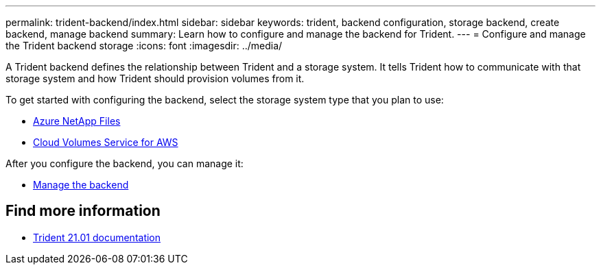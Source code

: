 ---
permalink: trident-backend/index.html
sidebar: sidebar
keywords: trident, backend configuration, storage backend, create backend, manage backend
summary: Learn how to configure and manage the backend for Trident.
---
= Configure and manage the Trident backend storage
:icons: font
:imagesdir: ../media/

[.lead]
A Trident backend defines the relationship between Trident and a storage system. It tells Trident how to communicate with that storage system and how Trident should provision volumes from it.

To get started with configuring the backend, select the storage system type that you plan to use:

* link:anf.html[Azure NetApp Files]
* link:aws.html[Cloud Volumes Service for AWS]

After you configure the backend, you can manage it:

* link:manage-backend.html[Manage the backend]

== Find more information
* https://netapp-trident.readthedocs.io/en/stable-v21.01/[Trident 21.01 documentation^]
